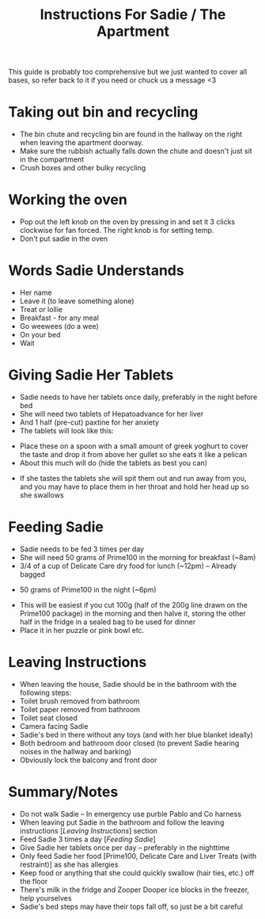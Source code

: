 #+TITLE: Instructions For Sadie / The Apartment

This guide is probably too comprehensive but we just wanted to cover all bases, so refer back to it if you need or chuck us a message <3

* Taking out bin and recycling
- The bin chute and recycling bin are found in the hallway on the right when leaving the apartment doorway.
- Make sure the rubbish actually falls down the chute and doesn't just sit in the compartment
- Crush boxes and other bulky recycling
#+attr_html: :width 150px
[[./images/bindoors.png]]
* Working the oven
- Pop out the left knob on the oven by pressing in and set it 3 clicks clockwise for fan forced. The right knob is for setting temp.
- Don't put sadie in the oven
#+attr_html: :width 150px
[[./images/oven.png]]

* Words Sadie Understands
- Her name
- Leave it (to leave something alone)
- Treat or lollie
- Breakfast - for any meal
- Go weewees (do a wee)
- On your bed
- Wait

* Giving Sadie Her Tablets
- Sadie needs to have her tablets once daily, preferably in the night before bed
- She will need two tablets of Hepatoadvance for her liver
- And 1 half (pre-cut) paxtine for her anxiety
- The tablets will look like this:
#+attr_html: :width 150px
[[./images/Tablets.png]]

- Place these on a spoon with a small amount of greek yoghurt to cover the taste and drop it from above her gullet so she eats it like a pelican
- About this much will do (hide the tablets as best you can)
#+attr_html: :width 150px
[[./images/yoghurt.png]]
- If she tastes the tablets she will spit them out and run away from you, and you may have to place them in her throat and hold her head up so she swallows

* Feeding Sadie
- Sadie needs to be fed 3 times per day
- She will need 50 grams of Prime100 in the morning for breakfast (~8am)
- 3/4 of a cup of Delicate Care dry food for lunch (~12pm) -- Already bagged
[[./images/kibble.png]]
- 50 grams of Prime100 in the night (~6pm)
[[./images/prime.png]]
- This will be easiest if you cut 100g (half of the 200g line drawn on the Prime100 package) in the morning and then halve it, storing the other half in the fridge in a sealed bag to be used for dinner
- Place it in her puzzle or pink bowl etc.

* Leaving Instructions
- When leaving the house, Sadie should be in the bathroom with the following steps:
- Toilet brush removed from bathroom
- Toilet paper removed from bathroom
- Toilet seat closed
- Camera facing Sadie
- Sadie's bed in there without any toys (and with her blue blanket ideally)
- Both bedroom and bathroom door closed (to prevent Sadie hearing noises in the hallway and barking)
- Obviously lock the balcony and front door

* Summary/Notes
- Do not walk Sadie -- In emergency use purble Pablo and Co harness
- When leaving put Sadie in the bathroom and follow the leaving instructions [[[Leaving Instructions]]] section
- Feed Sadie 3 times a day [[[Feeding Sadie]]]
- Give Sadie her tablets once per day -- preferably in the nighttime
- Only feed Sadie her food [Prime100, Delicate Care and Liver Treats (with restraint)] as she has allergies
- Keep food or anything that she could quickly swallow (hair ties, etc.) off the floor
- There's milk in the fridge and Zooper Dooper ice blocks in the freezer, help yourselves
- Sadie's bed steps may have their tops fall off, so just be a bit careful
